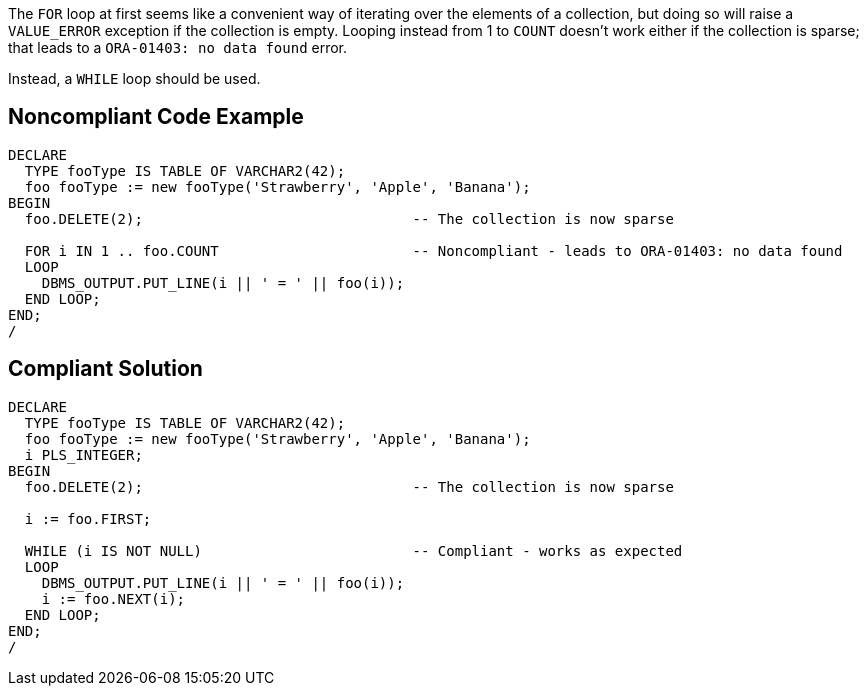 The ``++FOR++`` loop at first seems like a convenient way of iterating over the elements of a collection, but doing so will raise a ``++VALUE_ERROR++`` exception if the collection is empty. Looping instead from 1 to ``++COUNT++`` doesn't work either if the collection is sparse; that leads to a ``++ORA-01403: no data found++`` error. 


Instead, a ``++WHILE++`` loop should be used.

== Noncompliant Code Example

----
DECLARE
  TYPE fooType IS TABLE OF VARCHAR2(42);
  foo fooType := new fooType('Strawberry', 'Apple', 'Banana');
BEGIN
  foo.DELETE(2);                                -- The collection is now sparse

  FOR i IN 1 .. foo.COUNT                       -- Noncompliant - leads to ORA-01403: no data found
  LOOP
    DBMS_OUTPUT.PUT_LINE(i || ' = ' || foo(i));
  END LOOP;
END;
/
----

== Compliant Solution

----
DECLARE
  TYPE fooType IS TABLE OF VARCHAR2(42);
  foo fooType := new fooType('Strawberry', 'Apple', 'Banana');
  i PLS_INTEGER;
BEGIN
  foo.DELETE(2);                                -- The collection is now sparse

  i := foo.FIRST;

  WHILE (i IS NOT NULL)                         -- Compliant - works as expected
  LOOP
    DBMS_OUTPUT.PUT_LINE(i || ' = ' || foo(i));
    i := foo.NEXT(i);
  END LOOP;
END;
/
----
